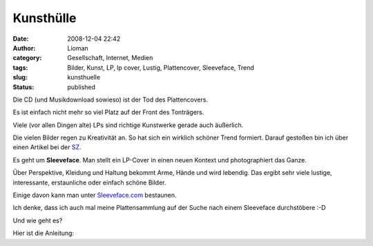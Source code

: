 Kunsthülle
##########
:date: 2008-12-04 22:42
:author: Lioman
:category: Gesellschaft, Internet, Medien
:tags: Bilder, Kunst, LP, lp cover, Lustig, Plattencover, Sleeveface, Trend
:slug: kunsthuelle
:status: published

Die CD (und Musikdownload sowieso) ist der Tod des Plattencovers.

Es ist einfach nicht mehr so viel Platz auf der Front des Tonträgers.

Viele (vor allen Dingen alte) LPs sind richtige Kunstwerke gerade auch
äußerlich.

Die vielen Bilder regen zu Kreativität an. So hat sich ein wirklich
schöner Trend formiert. Darauf gestoßen bin ich über einen Artikel bei
der `SZ <http://www.sueddeutsche.de/kultur/550/449279/text/>`__.

Es geht um **Sleeveface**. Man stellt ein LP-Cover in einen neuen 
Kontext und photographiert das Ganze.

Über Perspektive, Kleidung und Haltung bekommt Arme, Hände und wird
lebendig. Das ergibt sehr viele lustige, interessante, erstaunliche oder
einfach schöne Bilder.

Einige davon kann man unter
`Sleeveface.com <http://www.sleeveface.com>`__ bestaunen.

Ich denke, dass ich auch mal meine Plattensammlung auf der Suche nach
einem Sleeveface durchstöbere :-D

Und wie geht es?

Hier ist die Anleitung:


